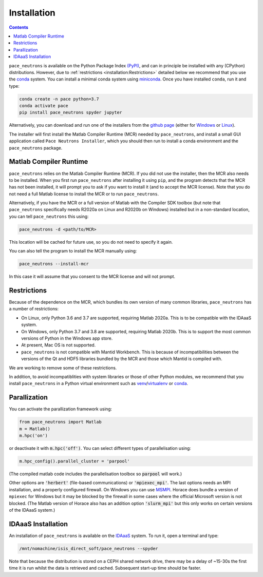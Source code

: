 Installation
============


.. contents:: Contents
   :local:


``pace_neutrons`` is available on the Python Package Index `(PyPI) <https://pypi.org/project/pace-neutrons>`__,
and can in principle be installed with any (CPython) distributions.
However, due to :ref:`restrictions <installation:Restrictions>` detailed below we recommend that you use the
`conda <https://docs.conda.io>`__ system.
You can install a minimal conda system using `miniconda <https://docs.conda.io/en/latest/miniconda.html>`__.
Once you have installed ``conda``, run it and type:

.. code-block:: sh

   conda create -n pace python=3.7
   conda activate pace
   pip install pace_neutrons spyder jupyter

Alternatively, you can download and run one of the installers from the
`github page <https://github.com/pace-neutrons/pace-python/releases/tag/v0.1.4>`__
(either for `Windows <https://github.com/pace-neutrons/pace-python/releases/download/v0.1.4/pace_neutrons_installer_win32.exe>`__
or `Linux <https://github.com/pace-neutrons/pace-python/releases/download/v0.1.4/pace_neutrons_installer_linux.install>`__).

The installer will first install the Matlab Compiler Runtime (MCR) needed by ``pace_neutrons``,
and install a small GUI application called ``Pace Neutrons Installer``,
which you should then run to install a conda environment and the ``pace_neutrons`` package.


Matlab Compiler Runtime
-----------------------

``pace_neutrons`` relies on the Matlab Compiler Runtime (MCR).
If you did not use the installer, then the MCR also needs to be installed.
When you first run ``pace_neutrons`` after installing it using ``pip``,
and the program detects that the MCR has not been installed,
it will prompt you to ask if you want to install it (and to accept the MCR license).
Note that you do not need a full Matlab license to install the MCR or to run ``pace_neutrons``.

Alternatively, if you have the MCR or a full version of Matlab with the Compiler SDK toolbox
(but note that ``pace_neutrons`` specifically needs R2020a on Linux and R2020b on Windows)
installed but in a non-standard location, you can tell ``pace_neutrons`` this using:

.. code-block:: sh

   pace_neutrons -d <path/to/MCR>


This location will be cached for future use, so you do not need to specify it again.

You can also tell the program to install the MCR manually using:

.. code-block:: sh

   pace_neutrons --install-mcr


In this case it will assume that you consent to the MCR license and will not prompt.


Restrictions
------------

Because of the dependence on the MCR, which bundles its own version of many common libraries,
``pace_neutrons`` has a number of restrictions:

* On Linux, only Python 3.6 and 3.7 are supported, requiring Matlab 2020a.
  This is to be compatible with the IDAaaS system.
* On Windows, only Python 3.7 and 3.8 are supported, requiring Matlab 2020b.
  This is to support the most common versions of Python in the Windows app store.
* At present, Mac OS is not supported.
* ``pace_neutrons`` is not compatible with Mantid Workbench.
  This is because of incompatibilities between the versions of the Qt and HDF5 libraries
  bundled by the MCR and those which Mantid is compiled with.

We are working to remove some of these restrictions.

In addition, to avoid incompatiblities with system libraries or those of other Python modules,
we recommend that you install ``pace_neutrons`` in a Python virtual environment such as
`venv <https://docs.python.org/3/library/venv.html>`__/`virtualenv <https://virtualenv.pypa.io/>`__
or `conda <https://docs.conda.io>`__.


Parallization
-------------

You can activate the parallization framework using:

.. code-block:: python

   from pace_neutrons import Matlab
   m = Matlab()
   m.hpc('on')

or deactivate it with :code:`m.hpc('off')`. You can select different types of parallelisation using:

.. code-block:: python

   m.hpc_config().parallel_cluster = 'parpool'

(The compiled matlab code includes the parallelisation toolbox so :code:`parpool` will work.)

Other options are :code:`'herbert'` (file-based communications) or :code:`'mpiexec_mpi'`.
The last options needs an MPI installation, and a properly configured firewall.
On Windows you can use `MSMPI <https://docs.microsoft.com/en-us/message-passing-interface/microsoft-mpi>`__.
Horace does bundle a version of ``mpiexec`` for Windows but it may be blocked by the firewall in some
cases where the official Microsoft version is not blocked.
(The Matlab version of Horace also has an addition option :code:`'slurm_mpi'` but this only works
on certain versions of the IDAaaS system.)


IDAaaS Installation
-------------------

An installation of ``pace_neutrons`` is available on the `IDAaaS <https://isis.analysis.stfc.ac.uk>`__ system.
To run it, open a terminal and type:

.. code-block:: sh

   /mnt/nomachine/isis_direct_soft/pace_neutrons --spyder

Note that because the distribution is stored on a CEPH shared network drive,
there may be a delay of ~15-30s the first time it is run whilst the data is retrieved and cached.
Subsequent start-up time should be faster.
